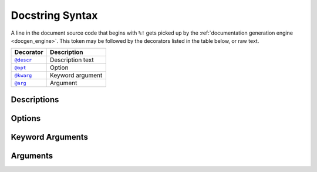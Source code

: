.. _docstring_syntax:

****************
Docstring Syntax
****************

A line in the document source code that begins with ``%!`` gets picked up by the
:ref:`documentation generation engine <docgen_engine>`. This token may be
followed by the decorators listed in the table below, or raw text.

.. |docstring_descr| replace:: ``@descr``
.. |docstring_opt| replace:: ``@opt``
.. |docstring_kwarg| replace:: ``@kwarg``
.. |docstring_arg| replace:: ``@arg``

+--------------------+---------------------+
| Decorator          | Description         |
+====================+=====================+
| |docstring_descr|_ | Description text    |
+--------------------+---------------------+
| |docstring_opt|_   | Option              |
+--------------------+---------------------+
| |docstring_kwarg|_ | Keyword argument    |
+--------------------+---------------------+
| |docstring_arg|_   | Argument            |
+--------------------+---------------------+



.. _docstring_descr:

Descriptions
============

.. _docstring_opt:

Options
=======

.. _docstring_kwarg:

Keyword Arguments
=================

.. _docstring_arg:

Arguments
=========

